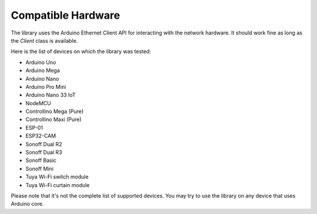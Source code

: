 Compatible Hardware
===================

The library uses the Arduino Ethernet Client API for interacting with the network hardware.
It should work fine as long as the `Client` class is available.

Here is the list of devices on which the library was tested:

- Arduino Uno
- Arduino Mega
- Arduino Nano
- Arduino Pro Mini
- Arduino Nano 33 IoT
- NodeMCU
- Controllino Mega (Pure)
- Controllino Maxi (Pure)
- ESP-01
- ESP32-CAM
- Sonoff Dual R2
- Sonoff Dual R3
- Sonoff Basic
- Sonoff Mini
- Tuya Wi-Fi switch module
- Tuya Wi-Fi curtain module

Please note that it's not the complete list of supported devices.
You may try to use the library on any device that uses Arduino core.